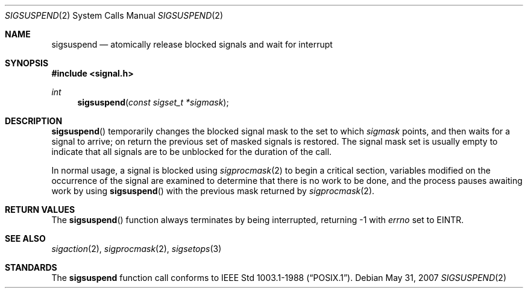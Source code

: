 .\"	$OpenBSD: sigsuspend.2,v 1.11 2007/05/31 19:19:34 jmc Exp $
.\"	$NetBSD: sigsuspend.2,v 1.4 1995/02/27 12:37:46 cgd Exp $
.\"
.\" Copyright (c) 1983, 1991, 1993
.\"	The Regents of the University of California.  All rights reserved.
.\"
.\" Redistribution and use in source and binary forms, with or without
.\" modification, are permitted provided that the following conditions
.\" are met:
.\" 1. Redistributions of source code must retain the above copyright
.\"    notice, this list of conditions and the following disclaimer.
.\" 2. Redistributions in binary form must reproduce the above copyright
.\"    notice, this list of conditions and the following disclaimer in the
.\"    documentation and/or other materials provided with the distribution.
.\" 3. Neither the name of the University nor the names of its contributors
.\"    may be used to endorse or promote products derived from this software
.\"    without specific prior written permission.
.\"
.\" THIS SOFTWARE IS PROVIDED BY THE REGENTS AND CONTRIBUTORS ``AS IS'' AND
.\" ANY EXPRESS OR IMPLIED WARRANTIES, INCLUDING, BUT NOT LIMITED TO, THE
.\" IMPLIED WARRANTIES OF MERCHANTABILITY AND FITNESS FOR A PARTICULAR PURPOSE
.\" ARE DISCLAIMED.  IN NO EVENT SHALL THE REGENTS OR CONTRIBUTORS BE LIABLE
.\" FOR ANY DIRECT, INDIRECT, INCIDENTAL, SPECIAL, EXEMPLARY, OR CONSEQUENTIAL
.\" DAMAGES (INCLUDING, BUT NOT LIMITED TO, PROCUREMENT OF SUBSTITUTE GOODS
.\" OR SERVICES; LOSS OF USE, DATA, OR PROFITS; OR BUSINESS INTERRUPTION)
.\" HOWEVER CAUSED AND ON ANY THEORY OF LIABILITY, WHETHER IN CONTRACT, STRICT
.\" LIABILITY, OR TORT (INCLUDING NEGLIGENCE OR OTHERWISE) ARISING IN ANY WAY
.\" OUT OF THE USE OF THIS SOFTWARE, EVEN IF ADVISED OF THE POSSIBILITY OF
.\" SUCH DAMAGE.
.\"
.\"	@(#)sigsuspend.2	8.1 (Berkeley) 6/4/93
.\"
.Dd $Mdocdate: May 31 2007 $
.Dt SIGSUSPEND 2
.Os
.Sh NAME
.Nm sigsuspend
.Nd atomically release blocked signals and wait for interrupt
.Sh SYNOPSIS
.Fd #include <signal.h>
.Ft int
.Fn sigsuspend "const sigset_t *sigmask"
.Sh DESCRIPTION
.Fn sigsuspend
temporarily changes the blocked signal mask to the set to which
.Fa sigmask
points,
and then waits for a signal to arrive;
on return the previous set of masked signals is restored.
The signal mask set
is usually empty to indicate that all
signals are to be unblocked for the duration of the call.
.Pp
In normal usage, a signal is blocked using
.Xr sigprocmask 2
to begin a critical section, variables modified on the occurrence
of the signal are examined to determine that there is no work
to be done, and the process pauses awaiting work by using
.Fn sigsuspend
with the previous mask returned by
.Xr sigprocmask 2 .
.Sh RETURN VALUES
The
.Fn sigsuspend
function always terminates by being interrupted, returning \-1 with
.Va errno
set to
.Er EINTR .
.Sh SEE ALSO
.Xr sigaction 2 ,
.Xr sigprocmask 2 ,
.Xr sigsetops 3
.Sh STANDARDS
The
.Nm sigsuspend
function call
conforms to
.St -p1003.1-88 .

